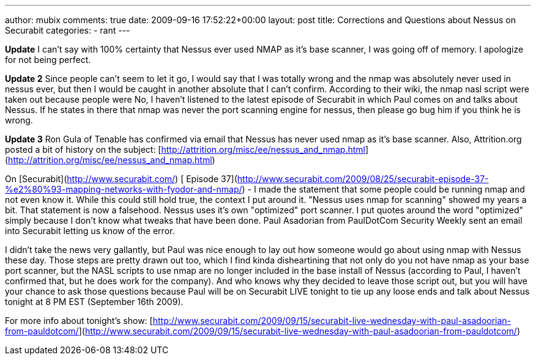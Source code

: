 ---
author: mubix
comments: true
date: 2009-09-16 17:52:22+00:00
layout: post
title: Corrections and Questions about Nessus on Securabit
categories:
- rant
---

*Update* I can't say with 100% certainty that Nessus ever used NMAP as it's base scanner, I was going off of memory. I apologize for not being perfect.  
  
*Update 2* Since people can't seem to let it go, I would say that I was totally wrong and the nmap was absolutely never used in nessus ever, but then I would be caught in another absolute that I can't confirm. According to their wiki, the nmap nasl script were taken out because people were No, I haven't listened to the latest episode of Securabit in which Paul comes on and talks about Nessus. If he states in there that nmap was never the port scanning engine for nessus, then please go bug him if you think he is wrong.  
  
*Update 3* Ron Gula of Tenable has confirmed via email that Nessus has never used nmap as it's base scanner. Also, Attrition.org posted a bit of history on the subject: [http://attrition.org/misc/ee/nessus_and_nmap.html](http://attrition.org/misc/ee/nessus_and_nmap.html)  
  
On [Securabit](http://www.securabit.com/) [ Episode 37](http://www.securabit.com/2009/08/25/securabit-episode-37-%e2%80%93-mapping-networks-with-fyodor-and-nmap/) - I made the statement that some people could be running nmap and not even know it. While this could still hold true, the context I put around it. "Nessus uses nmap for scanning" showed my years a bit. That statement is now a falsehood. Nessus uses it's own "optimized" port scanner. I put quotes around the word "optimized" simply because I don't know what tweaks that have been done. Paul Asadorian from PaulDotCom Security Weekly sent an email into Securabit letting us know of the error.  
  
I didn't take the news very gallantly, but Paul was nice enough to lay out how someone would go about using nmap with Nessus these day. Those steps are pretty drawn out too, which I find kinda disheartining that not only do you not have nmap as your base port scanner, but the NASL scripts to use nmap are no longer included in the base install of Nessus (according to Paul, I haven't confirmed that, but he does work for the company). And who knows why they decided to leave those script out, but you will have your chance to ask those questions because Paul will be on Securabit LIVE tonight to tie up any loose ends and talk about Nessus tonight at 8 PM EST (September 16th 2009).  
  
For more info about tonight's show:  
[http://www.securabit.com/2009/09/15/securabit-live-wednesday-with-paul-asadoorian-from-pauldotcom/](http://www.securabit.com/2009/09/15/securabit-live-wednesday-with-paul-asadoorian-from-pauldotcom/)
